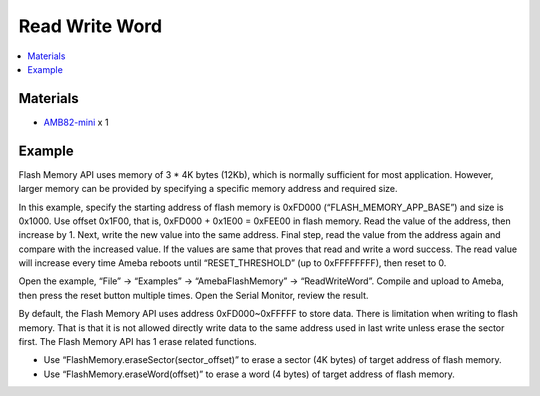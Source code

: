 Read Write Word
===============

.. contents::
  :local:
  :depth: 2

Materials
---------

- `AMB82-mini <https://www.amebaiot.com/en/where-to-buy-link/#buy_amb82_mini>`_ x 1

Example
-------

Flash Memory API uses memory of 3 \* 4K bytes (12Kb), which is normally sufficient for most application. However, larger memory can be provided by specifying a specific memory address and required size.

In this example, specify the starting address of flash memory is 0xFD000 (“FLASH_MEMORY_APP_BASE”) and size is 0x1000. Use offset 0x1F00, that is, 0xFD000 + 0x1E00 = 0xFEE00 in flash memory. Read the value of the address, then increase by 1. Next, write the new value into the same address. Final step, read the value from the address again and compare with the increased value. If the values are same that proves that read and write a word success. The read value will increase every time Ameba reboots until “RESET_THRESHOLD” (up to 0xFFFFFFFF), then reset to 0.

Open the example, “File” -> “Examples” -> “AmebaFlashMemory” -> “ReadWriteWord”. Compile and upload to Ameba, then press the reset button multiple times. Open the Serial Monitor, review the result.

|image01|

By default, the Flash Memory API uses address 0xFD000~0xFFFFF to store data. There is limitation when writing to flash memory. That is that it is not allowed directly write data to the same address used in last write unless erase the sector first. The Flash Memory API has 1 erase related functions.

- Use “FlashMemory.eraseSector(sector_offset)” to erase a sector (4K bytes) of target address of flash memory.

- Use “FlashMemory.eraseWord(offset)” to erase a word (4 bytes) of target address of flash memory.

.. |image01| image:: ../../../../_static/amebapro2/Example_Guides/Flash_Memory/Read_Write_Word/image01.png
   :width:  667 px
   :height:  355 px
